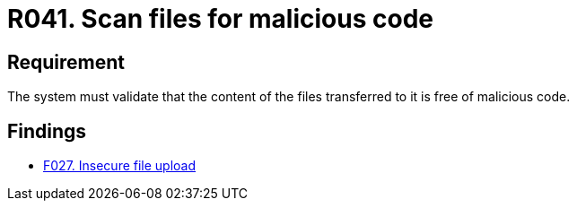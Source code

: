 :slug: rules/041/
:category: files
:description: This document details the security guidelines and requirements related to files management within the organization or company. In this case, it is recommended that the files transferred or uploaded to the system be scanned for possible malicious code.
:keywords: System, Validate, File, Code, Security, Malicious
:rules: yes

= R041. Scan files for malicious code

== Requirement

The system must validate that
the content of the files transferred to it is free of malicious code.

== Findings

* [inner]#link:/web/findings/027/[F027. Insecure file upload]#
